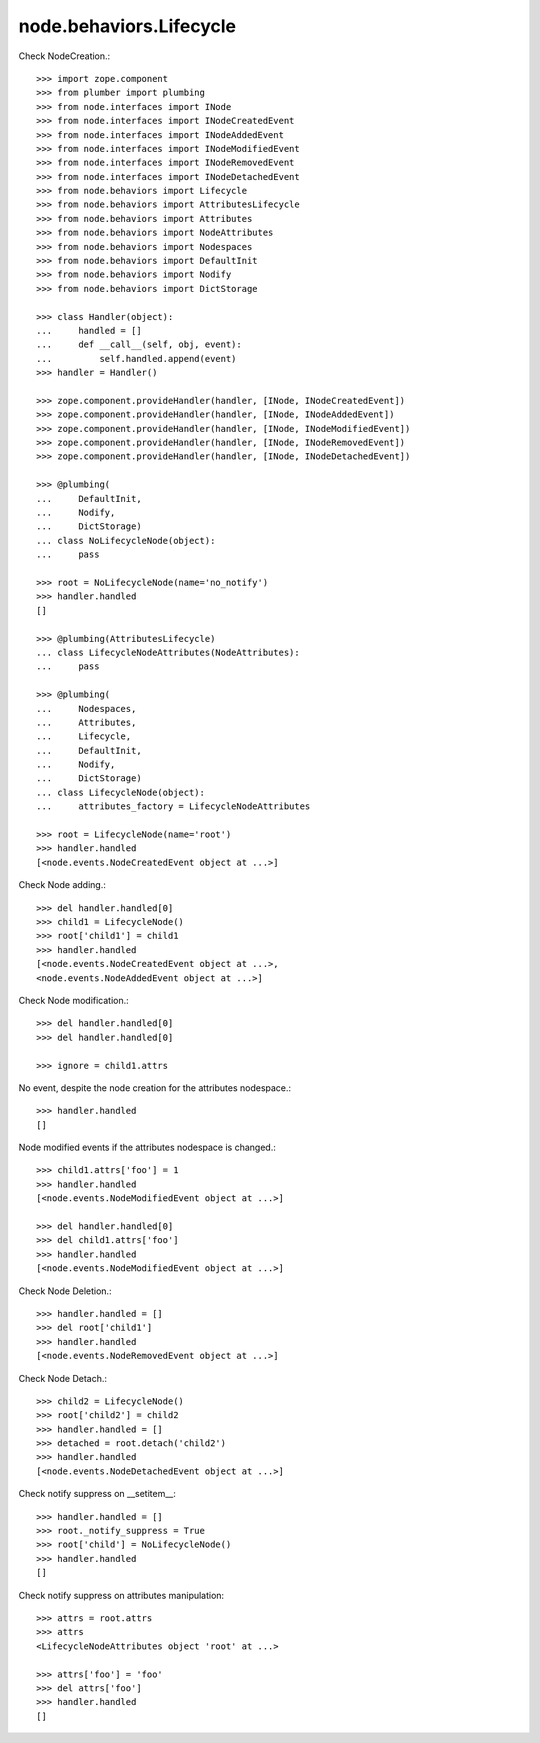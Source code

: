 node.behaviors.Lifecycle
------------------------

Check NodeCreation.::

    >>> import zope.component
    >>> from plumber import plumbing
    >>> from node.interfaces import INode
    >>> from node.interfaces import INodeCreatedEvent
    >>> from node.interfaces import INodeAddedEvent
    >>> from node.interfaces import INodeModifiedEvent
    >>> from node.interfaces import INodeRemovedEvent
    >>> from node.interfaces import INodeDetachedEvent
    >>> from node.behaviors import Lifecycle
    >>> from node.behaviors import AttributesLifecycle
    >>> from node.behaviors import Attributes
    >>> from node.behaviors import NodeAttributes
    >>> from node.behaviors import Nodespaces
    >>> from node.behaviors import DefaultInit
    >>> from node.behaviors import Nodify
    >>> from node.behaviors import DictStorage

    >>> class Handler(object):
    ...     handled = []
    ...     def __call__(self, obj, event):
    ...         self.handled.append(event)
    >>> handler = Handler()

    >>> zope.component.provideHandler(handler, [INode, INodeCreatedEvent])
    >>> zope.component.provideHandler(handler, [INode, INodeAddedEvent])
    >>> zope.component.provideHandler(handler, [INode, INodeModifiedEvent])
    >>> zope.component.provideHandler(handler, [INode, INodeRemovedEvent])
    >>> zope.component.provideHandler(handler, [INode, INodeDetachedEvent])

    >>> @plumbing(
    ...     DefaultInit,
    ...     Nodify,
    ...     DictStorage)
    ... class NoLifecycleNode(object):
    ...     pass

    >>> root = NoLifecycleNode(name='no_notify')
    >>> handler.handled
    []

    >>> @plumbing(AttributesLifecycle)
    ... class LifecycleNodeAttributes(NodeAttributes):
    ...     pass

    >>> @plumbing(
    ...     Nodespaces,
    ...     Attributes,
    ...     Lifecycle,
    ...     DefaultInit,
    ...     Nodify,
    ...     DictStorage)
    ... class LifecycleNode(object):
    ...     attributes_factory = LifecycleNodeAttributes

    >>> root = LifecycleNode(name='root')
    >>> handler.handled
    [<node.events.NodeCreatedEvent object at ...>]

Check Node adding.::

    >>> del handler.handled[0]
    >>> child1 = LifecycleNode()
    >>> root['child1'] = child1
    >>> handler.handled
    [<node.events.NodeCreatedEvent object at ...>, 
    <node.events.NodeAddedEvent object at ...>]

Check Node modification.::

    >>> del handler.handled[0]
    >>> del handler.handled[0]

    >>> ignore = child1.attrs

No event, despite the node creation for the attributes nodespace.::

    >>> handler.handled
    []

Node modified events if the attributes nodespace is changed.::

    >>> child1.attrs['foo'] = 1
    >>> handler.handled
    [<node.events.NodeModifiedEvent object at ...>]

    >>> del handler.handled[0]
    >>> del child1.attrs['foo']  
    >>> handler.handled
    [<node.events.NodeModifiedEvent object at ...>]

Check Node Deletion.:: 

    >>> handler.handled = []
    >>> del root['child1']
    >>> handler.handled
    [<node.events.NodeRemovedEvent object at ...>]

Check Node Detach.:: 

    >>> child2 = LifecycleNode()
    >>> root['child2'] = child2
    >>> handler.handled = []
    >>> detached = root.detach('child2')    
    >>> handler.handled
    [<node.events.NodeDetachedEvent object at ...>]

Check notify suppress on __setitem__::

    >>> handler.handled = []
    >>> root._notify_suppress = True
    >>> root['child'] = NoLifecycleNode()
    >>> handler.handled
    []

Check notify suppress on attributes manipulation::

    >>> attrs = root.attrs
    >>> attrs
    <LifecycleNodeAttributes object 'root' at ...>

    >>> attrs['foo'] = 'foo'
    >>> del attrs['foo']
    >>> handler.handled
    []
